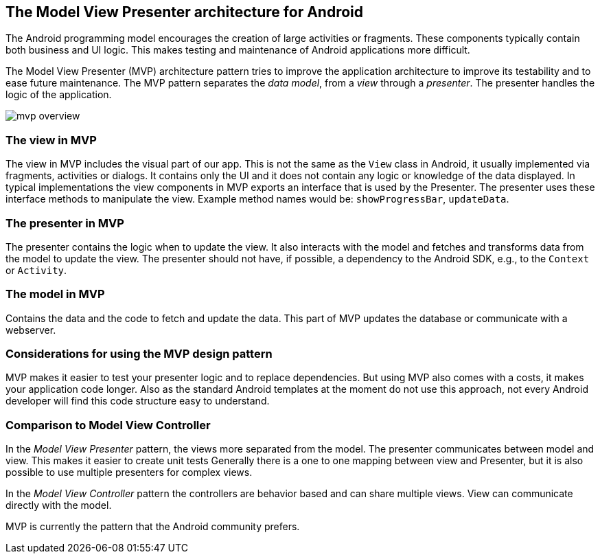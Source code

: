 == The Model View Presenter architecture for Android

The Android programming model encourages the creation of large activities or fragments.
These components typically contain both business and UI logic. 
This makes testing and maintenance of Android applications more difficult.

The Model View Presenter (MVP) architecture pattern tries to improve the application architecture  to improve its testability and to ease future maintenance.
The MVP pattern separates the _data model_, from a _view_ through a _presenter_.
The presenter handles the logic of the application.

image::mvp_overview.png[]

=== The view in MVP

The view in MVP includes the visual part of our app. 
This is not the same as the `View` class in Android, it usually implemented via fragments, activities or dialogs.
It contains only the UI and it does not contain any logic or knowledge of the data displayed.
In typical implementations the view components in MVP exports an interface that is used by the Presenter.
The presenter uses these interface methods to manipulate the view.
Example method names would be: `showProgressBar`, `updateData`.

=== The presenter in MVP

The presenter contains the logic when to update the view.
It also interacts with the model and fetches and transforms data from the model to update the view.
The presenter should not have, if possible, a dependency to the Android SDK, e.g., to the `Context` or `Activity`.


=== The model in MVP

Contains the data and the code to fetch and update the data. This part of MVP updates the database or communicate with a webserver.

=== Considerations for using the MVP design pattern

MVP makes it easier to test your presenter logic and to replace dependencies.
But using MVP also comes with a costs, it makes your application code longer.
Also as the standard Android templates at the moment do not use this approach, not every Android developer will find this code structure easy to understand.

=== Comparison to Model View Controller

In the _Model View Presenter_ pattern, the views more separated from the model. 
The presenter communicates between model and view.
This makes it easier to create unit tests
Generally there is a one to one mapping between view and Presenter, but it is also possible to use multiple presenters for complex views.


In the _Model View Controller_ pattern the controllers are behavior based and can share multiple views.
View can communicate directly with the model.

MVP is currently the pattern that the Android community prefers. 

